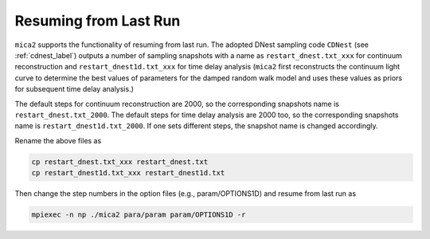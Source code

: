 ************************
Resuming from Last Run
************************

``mica2`` supports the functionality of resuming from last run. The adopted DNest sampling code ``CDNest`` (see :ref:`cdnest_label`)
outputs a number of sampling snapshots with a name as ``restart_dnest.txt_xxx`` for continuum reconstruction and ``restart_dnest1d.txt_xxx``
for time delay analysis (``mica2`` first reconstructs the continuum light curve to determine the best values of parameters 
for the damped random walk model and uses these values as priors for subsequent time delay analysis.)

The default steps for continuum reconstruction are 2000, so the corresponding snapshots name is ``restart_dnest.txt_2000``. 
The default steps for time delay analysis are 2000 too, so the corresponding snapshots name is ``restart_dnest1d.txt_2000``. If one sets 
different steps, the snapshot name is changed accordingly. 

Rename the above files as 

.. code:: bash

  cp restart_dnest.txt_xxx restart_dnest.txt
  cp restart_dnest1d.txt_xxx restart_dnest1d.txt

Then change the step numbers in the option files (e.g., param/OPTIONS1D) and resume from last run as 

.. code:: bash 
  
  mpiexec -n np ./mica2 para/param param/OPTIONS1D -r
